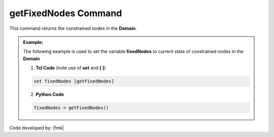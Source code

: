 .. _getFixedNodes:

getFixedNodes Command
****************

This command returns the constrained nodes in the **Domain**.

.. function:: getFixedNodes

.. admonition:: Example:

   The following example is used to set the variable **fixedNodes** to current state of constrained nodes in the **Domain**

   1. **Tcl Code** (note use of **set** and **[ ]**)

   .. code-block:: tcl

	set fixedNodes [getFixedNodes]

   2. **Python Code**

   .. code-block:: python

	fixedNodes = getFixedNodes()


Code developed by: |fmk|
